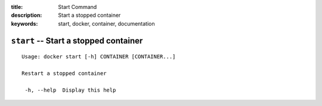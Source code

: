 :title: Start Command
:description: Start a stopped container
:keywords: start, docker, container, documentation

======================================
``start`` -- Start a stopped container
======================================

::

   Usage: docker start [-h] CONTAINER [CONTAINER...]

   Restart a stopped container

    -h, --help  Display this help

